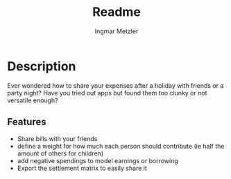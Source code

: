 #+title: Readme
#+author: Ingmar Metzler







* Description
Ever wondered how to share your expenses after a holiday with friends or a party night?
Have you tried out apps but found them too clunky or not versatile enough?
** Features
- Share bills with your friends
- define a weight for how much each person should contribute (ie half the amount of others for children)
- add negative spendings to model earnings or borrowing
- Export the settlement matrix to easily share it
